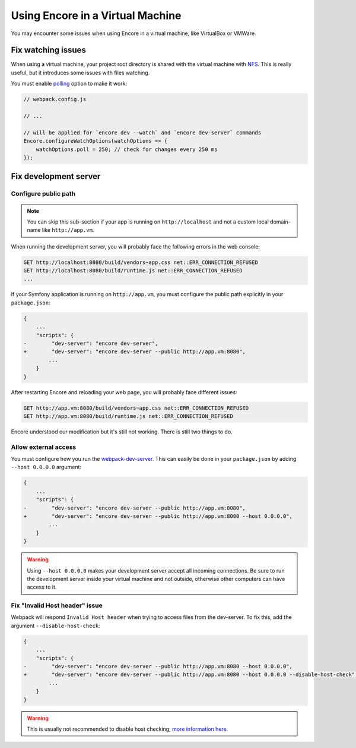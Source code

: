 Using Encore in a Virtual Machine
=================================

You may encounter some issues when using Encore in a virtual machine, like VirtualBox or VMWare.

Fix watching issues
-------------------

When using a virtual machine, your project root directory is shared with the virtual machine with `NFS`_.
This is really useful, but it introduces some issues with files watching.

You must enable `polling`_ option to make it work:

.. code-block:: javascript

    // webpack.config.js

    // ...

    // will be applied for `encore dev --watch` and `encore dev-server` commands
    Encore.configureWatchOptions(watchOptions => {
        watchOptions.poll = 250; // check for changes every 250 ms
    });

Fix development server
----------------------

Configure public path
~~~~~~~~~~~~~~~~~~~~~

.. note::

    You can skip this sub-section if your app is running on ``http://localhost``
    and not a custom local domain-name like ``http://app.vm``.

When running the development server, you will probably face the following errors in the web console:

.. code-block:: text

    GET http://localhost:8080/build/vendors~app.css net::ERR_CONNECTION_REFUSED
    GET http://localhost:8080/build/runtime.js net::ERR_CONNECTION_REFUSED
    ...

If your Symfony application is running on ``http://app.vm``, you must configure the public path explicitly
in your ``package.json``:

.. code-block:: diff

    {
        ...
        "scripts": {
    -        "dev-server": "encore dev-server",
    +        "dev-server": "encore dev-server --public http://app.vm:8080",
            ...
        }
    }

After restarting Encore and reloading your web page, you will probably face different issues:

.. code-block:: text

    GET http://app.vm:8080/build/vendors~app.css net::ERR_CONNECTION_REFUSED
    GET http://app.vm:8080/build/runtime.js net::ERR_CONNECTION_REFUSED

Encore understood our modification but it's still not working. There is still two things to do.

Allow external access
~~~~~~~~~~~~~~~~~~~~~

You must configure how you run the `webpack-dev-server`_.
This can easily be done in your ``package.json`` by adding ``--host 0.0.0.0`` argument:

.. code-block:: diff

    {
        ...
        "scripts": {
    -        "dev-server": "encore dev-server --public http://app.vm:8080",
    +        "dev-server": "encore dev-server --public http://app.vm:8080 --host 0.0.0.0",
            ...
        }
    }

.. warning::

    Using ``--host 0.0.0.0`` makes your development server accept all incoming connections.
    Be sure to run the development server inside your virtual machine and not outside, otherwise other computers can have access to it.

Fix "Invalid Host header" issue
~~~~~~~~~~~~~~~~~~~~~~~~~~~~~~~~

Webpack will respond ``Invalid Host header`` when trying to access files from the dev-server.
To fix this, add the argument ``--disable-host-check``:

.. code-block:: diff

    {
        ...
        "scripts": {
    -        "dev-server": "encore dev-server --public http://app.vm:8080 --host 0.0.0.0",
    +        "dev-server": "encore dev-server --public http://app.vm:8080 --host 0.0.0.0 --disable-host-check",
            ...
        }
    }

.. warning::

    This is usually not recommended to disable host checking, `more information here <https://webpack.js.org/configuration/dev-server/#devserverdisablehostcheck>`_.

.. _`NFS`: https://en.wikipedia.org/wiki/Network_File_System
.. _`polling`: https://webpack.js.org/configuration/watch/#watchoptionspoll
.. _`webpack-dev-server`: https://webpack.js.org/configuration/dev-server/
